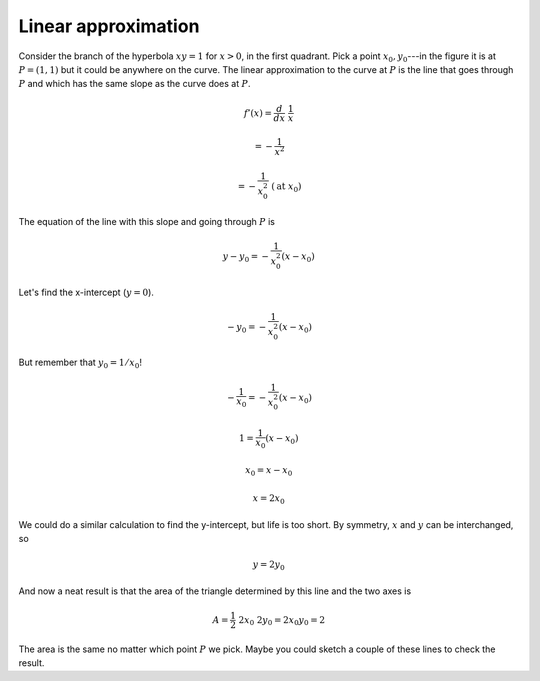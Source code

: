 .. _linear_approx:

####################
Linear approximation
####################

.. image:: /figs/linapprox1.png
   :scale: 50 %

Consider the branch of the hyperbola :math:`xy=1` for :math:`x > 0`, in the first quadrant.  Pick a point :math:`x_0,y_0`---in the figure it is at :math:`P=(1,1)` but it could be anywhere on the curve.  The linear approximation to the curve at :math:`P` is the line that goes through :math:`P` and which has the same slope as the curve does at :math:`P`.

.. math::

    f'(x) = \frac{d}{dx} \ \frac{1}{x} 
    
    = -\frac{1}{x^2} 
    
    = -\frac{1}{x_0^2} \ \ (\text{at} \ x_0)

The equation of the line with this slope and going through :math:`P` is

.. math::

    y - y_0 = -\frac{1}{x_0^2} (x - x_0)

Let's find the x-intercept (:math:`y = 0`).

.. math::

    - y_0 = -\frac{1}{x_0^2} (x - x_0)

But remember that :math:`y_0 = 1/x_0`!

.. math::

    -\frac{1}{x_0} = -\frac{1}{x_0^2} (x - x_0)

    1 = \frac{1}{x_0} (x - x_0)

    x_0 = x - x_0

    x = 2x_0

We could do a similar calculation to find the y-intercept, but life is too short.  By symmetry, :math:`x` and :math:`y` can be interchanged, so

.. math::

    y = 2y_0

And now a neat result is that the area of the triangle determined by this line and the two axes is

.. math::

    A = \frac{1}{2} \ 2x_0 \ 2y_0 =  2x_0 y_0 = 2

The area is the same no matter which point :math:`P` we pick.  Maybe you could sketch a couple of these lines to check the result.